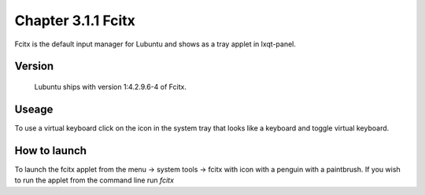 Chapter 3.1.1 Fcitx
===================

Fcitx is the default input manager for Lubuntu and shows as a tray applet in lxqt-panel. 

Version
-------
 Lubuntu ships with version 1:4.2.9.6-4 of Fcitx. 

Useage
------
To use a virtual keyboard click on the icon in the system tray that looks like a keyboard and toggle virtual keyboard. 

How to launch
-------------
To launch the fcitx applet from the menu -> system tools -> fcitx with icon with a penguin with a paintbrush. If you wish to run the applet from the command line run `fcitx`  


